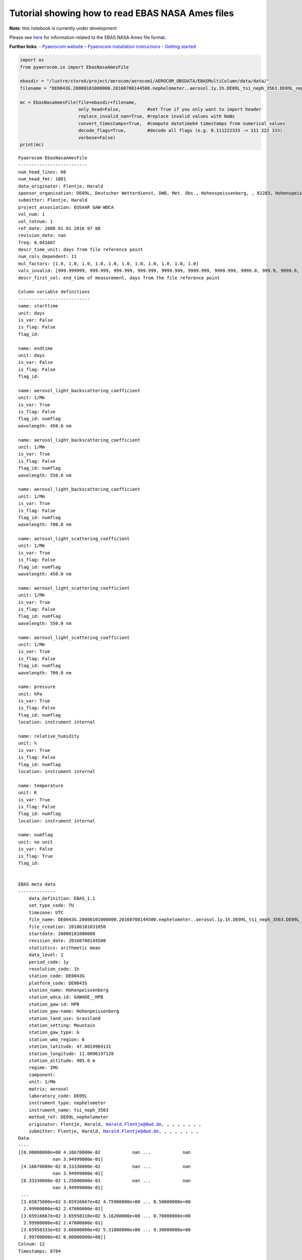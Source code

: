 
Tutorial showing how to read EBAS NASA Ames files
~~~~~~~~~~~~~~~~~~~~~~~~~~~~~~~~~~~~~~~~~~~~~~~~~

**Note**: this notebook is currently under development

Please see
`here <https://ebas-submit.nilu.no/Submit-Data/Getting-started>`__ for
information related to the EBAS NASA Ames file format.

**Further links**: - `Pyaerocom
website <http://aerocom.met.no/pyaerocom/>`__ - `Pyaerocom installation
instructions <http://aerocom.met.no/pyaerocom/readme.html#installation>`__
- `Getting
started <http://aerocom.met.no/pyaerocom/notebooks.html#getting-started>`__

.. code:: ipython3

    import os 
    from pyaerocom.io import EbasNasaAmesFile
    
    ebasdir = "/lustre/storeA/project/aerocom/aerocom1/AEROCOM_OBSDATA/EBASMultiColumn/data/data/"
    filename = "DE0043G.20080101000000.20160708144500.nephelometer..aerosol.1y.1h.DE09L_tsi_neph_3563.DE09L_nephelometer.lev2.nas"
    
    mc = EbasNasaAmesFile(file=ebasdir+filename,
                          only_head=False,          #set True if you only want to import header
                          replace_invalid_nan=True, #replace invalid values with NaNs
                          convert_timestamps=True,  #compute datetime64 timestamps from numerical values
                          decode_flags=True,        #decode all flags (e.g. 0.111222333 -> 111 222 333)
                          verbose=False)
    print(mc)


.. parsed-literal::

    Pyaerocom EbasNasaAmesFile
    --------------------------
    num_head_lines: 60
    num_head_fmt: 1001
    data_originator: Flentje, Harald
    sponsor_organisation: DE09L, Deutscher Wetterdienst, DWD, Met. Obs., Hohenspeissenberg, , 82283, Hohenspeissenberg, Germany
    submitter: Flentje, Harald
    project_association: EUSAAR GAW-WDCA
    vol_num: 1
    vol_totnum: 1
    ref_date: 2008 01 01 2016 07 08
    revision_date: nan
    freq: 0.041667
    descr_time_unit: days from file reference point
    num_cols_dependent: 11
    mul_factors: [1.0, 1.0, 1.0, 1.0, 1.0, 1.0, 1.0, 1.0, 1.0, 1.0, 1.0]
    vals_invalid: [999.999999, 999.999, 999.999, 999.999, 9999.999, 9999.999, 9999.999, 9999.0, 999.9, 9999.9, 9.999999999]
    descr_first_col: end_time of measurement, days from the file reference point
    
    Column variable definitions
    ---------------------------
    name: starttime
    unit: days
    is_var: False
    is_flag: False
    flag_id: 
    
    name: endtime
    unit: days
    is_var: False
    is_flag: False
    flag_id: 
    
    name: aerosol_light_backscattering_coefficient
    unit: 1/Mm
    is_var: True
    is_flag: False
    flag_id: numflag
    wavelength: 450.0 nm
    
    name: aerosol_light_backscattering_coefficient
    unit: 1/Mm
    is_var: True
    is_flag: False
    flag_id: numflag
    wavelength: 550.0 nm
    
    name: aerosol_light_backscattering_coefficient
    unit: 1/Mm
    is_var: True
    is_flag: False
    flag_id: numflag
    wavelength: 700.0 nm
    
    name: aerosol_light_scattering_coefficient
    unit: 1/Mm
    is_var: True
    is_flag: False
    flag_id: numflag
    wavelength: 450.0 nm
    
    name: aerosol_light_scattering_coefficient
    unit: 1/Mm
    is_var: True
    is_flag: False
    flag_id: numflag
    wavelength: 550.0 nm
    
    name: aerosol_light_scattering_coefficient
    unit: 1/Mm
    is_var: True
    is_flag: False
    flag_id: numflag
    wavelength: 700.0 nm
    
    name: pressure
    unit: hPa
    is_var: True
    is_flag: False
    flag_id: numflag
    location: instrument internal
    
    name: relative_humidity
    unit: %
    is_var: True
    is_flag: False
    flag_id: numflag
    location: instrument internal
    
    name: temperature
    unit: K
    is_var: True
    is_flag: False
    flag_id: numflag
    location: instrument internal
    
    name: numflag
    unit: no unit
    is_var: False
    is_flag: True
    flag_id: 
    
    
    EBAS meta data
    --------------
    	data_definition: EBAS_1.1
    	set_type_code: TU
    	timezone: UTC
    	file_name: DE0043G.20080101000000.20160708144500.nephelometer..aerosol.1y.1h.DE09L_tsi_neph_3563.DE09L_nephelometer.lev2.nas
    	file_creation: 20180101031050
    	startdate: 20080101000000
    	revision_date: 20160708144500
    	statistics: arithmetic mean
    	data_level: 2
    	period_code: 1y
    	resolution_code: 1h
    	station_code: DE0043G
    	platform_code: DE0043S
    	station_name: Hohenpeissenberg
    	station_wdca-id: GAWADE__HPB
    	station_gaw-id: HPB
    	station_gaw-name: Hohenpeissenberg
    	station_land_use: Grassland
    	station_setting: Mountain
    	station_gaw_type: G
    	station_wmo_region: 6
    	station_latitude: 47.8014984131
    	station_longitude: 11.0096197128
    	station_altitude: 985.0 m
    	regime: IMG
    	component: 
    	unit: 1/Mm
    	matrix: aerosol
    	laboratory_code: DE09L
    	instrument_type: nephelometer
    	instrument_name: tsi_neph_3563
    	method_ref: DE09L_nephelometer
    	originator: Flentje, Harald, Harald.Flentje@dwd.de, , , , , , , ,
    	submitter: Flentje, Harald, Harald.Flentje@dwd.de, , , , , , , ,
    Data
    ----
    [[0.00000000e+00 4.16670000e-02            nan ...            nan
                 nan 3.94999000e-01]
     [4.16670000e-02 8.33330000e-02            nan ...            nan
                 nan 3.94999000e-01]
     [8.33330000e-02 1.25000000e-01            nan ...            nan
                 nan 3.94999000e-01]
     ...
     [3.65875000e+02 3.65916667e+02 4.75900000e+00 ... 8.50000000e+00
      2.99900000e+02 2.47000000e-01]
     [3.65916667e+02 3.65958310e+02 5.16200000e+00 ... 8.70000000e+00
      2.99900000e+02 2.47000000e-01]
     [3.65958333e+02 3.66000000e+02 5.31800000e+00 ... 9.30000000e+00
      2.99700000e+02 0.00000000e+00]]
    Colnum: 12
    Timestamps: 8784


Column information
^^^^^^^^^^^^^^^^^^

.. code:: ipython3

    mc.print_col_info()


.. parsed-literal::

    Column 0
    name: starttime
    unit: days
    is_var: False
    is_flag: False
    flag_id: 
    
    Column 1
    name: endtime
    unit: days
    is_var: False
    is_flag: False
    flag_id: 
    
    Column 2
    name: aerosol_light_backscattering_coefficient
    unit: 1/Mm
    is_var: True
    is_flag: False
    flag_id: numflag
    wavelength: 450.0 nm
    
    Column 3
    name: aerosol_light_backscattering_coefficient
    unit: 1/Mm
    is_var: True
    is_flag: False
    flag_id: numflag
    wavelength: 550.0 nm
    
    Column 4
    name: aerosol_light_backscattering_coefficient
    unit: 1/Mm
    is_var: True
    is_flag: False
    flag_id: numflag
    wavelength: 700.0 nm
    
    Column 5
    name: aerosol_light_scattering_coefficient
    unit: 1/Mm
    is_var: True
    is_flag: False
    flag_id: numflag
    wavelength: 450.0 nm
    
    Column 6
    name: aerosol_light_scattering_coefficient
    unit: 1/Mm
    is_var: True
    is_flag: False
    flag_id: numflag
    wavelength: 550.0 nm
    
    Column 7
    name: aerosol_light_scattering_coefficient
    unit: 1/Mm
    is_var: True
    is_flag: False
    flag_id: numflag
    wavelength: 700.0 nm
    
    Column 8
    name: pressure
    unit: hPa
    is_var: True
    is_flag: False
    flag_id: numflag
    location: instrument internal
    
    Column 9
    name: relative_humidity
    unit: %
    is_var: True
    is_flag: False
    flag_id: numflag
    location: instrument internal
    
    Column 10
    name: temperature
    unit: K
    is_var: True
    is_flag: False
    flag_id: numflag
    location: instrument internal
    
    Column 11
    name: numflag
    unit: no unit
    is_var: False
    is_flag: True
    flag_id: 
    


You can see that all variable columns were assigned the same flag
column, since there is only one. This would be different if there were
multiple flag columns (e.g. one for each variable).

Access flag information
^^^^^^^^^^^^^^^^^^^^^^^

You can access the flags for each column using the ``flags`` attribute
of the file.

.. code:: ipython3

    mc.flags




.. parsed-literal::

    OrderedDict([('numflag',
                  <pyaerocom.io.ebas_nasa_ames.EbasFlagCol at 0x7f1fe40d86a0>)])



.. code:: ipython3

    flagcol = mc.flags["numflag"]

The raw flags can be accessed via:

.. code:: ipython3

    flagcol.raw_data




.. parsed-literal::

    array([0.394999, 0.394999, 0.394999, ..., 0.247   , 0.247   , 0.      ])



And the processed flags are in stored in a (Nx3) numpy array where N is
the total number of timestamps.

.. code:: ipython3

    flagcol.flags




.. parsed-literal::

    array([[394, 999,   0],
           [394, 999,   0],
           [394, 999,   0],
           ...,
           [247,   0,   0],
           [247,   0,   0],
           [  0,   0,   0]])



For instance, access the flags of the 5 timestamp:

.. code:: ipython3

    flagcol.flags[4]




.. parsed-literal::

    array([394, 999,   0])



Convert object to pandas Dataframe
^^^^^^^^^^^^^^^^^^^^^^^^^^^^^^^^^^

The conversion does currently exclude all flag columns

.. code:: ipython3

    df = mc.to_dataframe()
    df




.. raw:: html

    <div>
    <style scoped>
        .dataframe tbody tr th:only-of-type {
            vertical-align: middle;
        }
    
        .dataframe tbody tr th {
            vertical-align: top;
        }
    
        .dataframe thead th {
            text-align: right;
        }
    </style>
    <table border="1" class="dataframe">
      <thead>
        <tr style="text-align: right;">
          <th></th>
          <th>aerosol_light_backscattering_coefficient</th>
          <th>aerosol_light_backscattering_coefficient</th>
          <th>aerosol_light_backscattering_coefficient</th>
          <th>aerosol_light_scattering_coefficient</th>
          <th>aerosol_light_scattering_coefficient</th>
          <th>aerosol_light_scattering_coefficient</th>
          <th>pressure</th>
          <th>relative_humidity</th>
          <th>temperature</th>
        </tr>
      </thead>
      <tbody>
        <tr>
          <th>2008-01-01 00:30:00.000</th>
          <td>NaN</td>
          <td>NaN</td>
          <td>NaN</td>
          <td>NaN</td>
          <td>NaN</td>
          <td>NaN</td>
          <td>NaN</td>
          <td>NaN</td>
          <td>NaN</td>
        </tr>
        <tr>
          <th>2008-01-01 01:29:59.500</th>
          <td>NaN</td>
          <td>NaN</td>
          <td>NaN</td>
          <td>NaN</td>
          <td>NaN</td>
          <td>NaN</td>
          <td>NaN</td>
          <td>NaN</td>
          <td>NaN</td>
        </tr>
        <tr>
          <th>2008-01-01 02:29:59.500</th>
          <td>NaN</td>
          <td>NaN</td>
          <td>NaN</td>
          <td>NaN</td>
          <td>NaN</td>
          <td>NaN</td>
          <td>NaN</td>
          <td>NaN</td>
          <td>NaN</td>
        </tr>
        <tr>
          <th>2008-01-01 03:30:00.000</th>
          <td>NaN</td>
          <td>NaN</td>
          <td>NaN</td>
          <td>NaN</td>
          <td>NaN</td>
          <td>NaN</td>
          <td>NaN</td>
          <td>NaN</td>
          <td>NaN</td>
        </tr>
        <tr>
          <th>2008-01-01 04:29:59.500</th>
          <td>NaN</td>
          <td>NaN</td>
          <td>NaN</td>
          <td>NaN</td>
          <td>NaN</td>
          <td>NaN</td>
          <td>NaN</td>
          <td>NaN</td>
          <td>NaN</td>
        </tr>
        <tr>
          <th>2008-01-01 05:29:59.500</th>
          <td>NaN</td>
          <td>NaN</td>
          <td>NaN</td>
          <td>NaN</td>
          <td>NaN</td>
          <td>NaN</td>
          <td>NaN</td>
          <td>NaN</td>
          <td>NaN</td>
        </tr>
        <tr>
          <th>2008-01-01 06:30:00.000</th>
          <td>NaN</td>
          <td>NaN</td>
          <td>NaN</td>
          <td>NaN</td>
          <td>NaN</td>
          <td>NaN</td>
          <td>NaN</td>
          <td>NaN</td>
          <td>NaN</td>
        </tr>
        <tr>
          <th>2008-01-01 07:29:59.500</th>
          <td>NaN</td>
          <td>NaN</td>
          <td>NaN</td>
          <td>NaN</td>
          <td>NaN</td>
          <td>NaN</td>
          <td>NaN</td>
          <td>NaN</td>
          <td>NaN</td>
        </tr>
        <tr>
          <th>2008-01-01 08:29:59.500</th>
          <td>NaN</td>
          <td>NaN</td>
          <td>NaN</td>
          <td>NaN</td>
          <td>NaN</td>
          <td>NaN</td>
          <td>NaN</td>
          <td>NaN</td>
          <td>NaN</td>
        </tr>
        <tr>
          <th>2008-01-01 09:30:00.000</th>
          <td>NaN</td>
          <td>NaN</td>
          <td>NaN</td>
          <td>NaN</td>
          <td>NaN</td>
          <td>NaN</td>
          <td>NaN</td>
          <td>NaN</td>
          <td>NaN</td>
        </tr>
        <tr>
          <th>2008-01-01 10:29:59.500</th>
          <td>NaN</td>
          <td>NaN</td>
          <td>NaN</td>
          <td>NaN</td>
          <td>NaN</td>
          <td>NaN</td>
          <td>NaN</td>
          <td>NaN</td>
          <td>NaN</td>
        </tr>
        <tr>
          <th>2008-01-01 11:29:59.500</th>
          <td>NaN</td>
          <td>NaN</td>
          <td>NaN</td>
          <td>NaN</td>
          <td>NaN</td>
          <td>NaN</td>
          <td>NaN</td>
          <td>NaN</td>
          <td>NaN</td>
        </tr>
        <tr>
          <th>2008-01-01 12:30:00.000</th>
          <td>NaN</td>
          <td>NaN</td>
          <td>NaN</td>
          <td>NaN</td>
          <td>NaN</td>
          <td>NaN</td>
          <td>NaN</td>
          <td>NaN</td>
          <td>NaN</td>
        </tr>
        <tr>
          <th>2008-01-01 13:29:59.500</th>
          <td>NaN</td>
          <td>NaN</td>
          <td>NaN</td>
          <td>NaN</td>
          <td>NaN</td>
          <td>NaN</td>
          <td>NaN</td>
          <td>NaN</td>
          <td>NaN</td>
        </tr>
        <tr>
          <th>2008-01-01 14:29:59.500</th>
          <td>NaN</td>
          <td>NaN</td>
          <td>NaN</td>
          <td>NaN</td>
          <td>NaN</td>
          <td>NaN</td>
          <td>NaN</td>
          <td>NaN</td>
          <td>NaN</td>
        </tr>
        <tr>
          <th>2008-01-01 15:30:00.000</th>
          <td>NaN</td>
          <td>NaN</td>
          <td>NaN</td>
          <td>NaN</td>
          <td>NaN</td>
          <td>NaN</td>
          <td>NaN</td>
          <td>NaN</td>
          <td>NaN</td>
        </tr>
        <tr>
          <th>2008-01-01 16:29:59.500</th>
          <td>NaN</td>
          <td>NaN</td>
          <td>NaN</td>
          <td>NaN</td>
          <td>NaN</td>
          <td>NaN</td>
          <td>NaN</td>
          <td>NaN</td>
          <td>NaN</td>
        </tr>
        <tr>
          <th>2008-01-01 17:29:59.500</th>
          <td>NaN</td>
          <td>NaN</td>
          <td>NaN</td>
          <td>NaN</td>
          <td>NaN</td>
          <td>NaN</td>
          <td>NaN</td>
          <td>NaN</td>
          <td>NaN</td>
        </tr>
        <tr>
          <th>2008-01-01 18:30:00.000</th>
          <td>NaN</td>
          <td>NaN</td>
          <td>NaN</td>
          <td>NaN</td>
          <td>NaN</td>
          <td>NaN</td>
          <td>NaN</td>
          <td>NaN</td>
          <td>NaN</td>
        </tr>
        <tr>
          <th>2008-01-01 19:29:59.500</th>
          <td>NaN</td>
          <td>NaN</td>
          <td>NaN</td>
          <td>NaN</td>
          <td>NaN</td>
          <td>NaN</td>
          <td>NaN</td>
          <td>NaN</td>
          <td>NaN</td>
        </tr>
        <tr>
          <th>2008-01-01 20:29:59.500</th>
          <td>NaN</td>
          <td>NaN</td>
          <td>NaN</td>
          <td>NaN</td>
          <td>NaN</td>
          <td>NaN</td>
          <td>NaN</td>
          <td>NaN</td>
          <td>NaN</td>
        </tr>
        <tr>
          <th>2008-01-01 21:30:00.000</th>
          <td>NaN</td>
          <td>NaN</td>
          <td>NaN</td>
          <td>NaN</td>
          <td>NaN</td>
          <td>NaN</td>
          <td>NaN</td>
          <td>NaN</td>
          <td>NaN</td>
        </tr>
        <tr>
          <th>2008-01-01 22:29:59.500</th>
          <td>NaN</td>
          <td>NaN</td>
          <td>NaN</td>
          <td>NaN</td>
          <td>NaN</td>
          <td>NaN</td>
          <td>NaN</td>
          <td>NaN</td>
          <td>NaN</td>
        </tr>
        <tr>
          <th>2008-01-01 23:29:59.500</th>
          <td>NaN</td>
          <td>NaN</td>
          <td>NaN</td>
          <td>NaN</td>
          <td>NaN</td>
          <td>NaN</td>
          <td>NaN</td>
          <td>NaN</td>
          <td>NaN</td>
        </tr>
        <tr>
          <th>2008-01-02 00:30:00.000</th>
          <td>NaN</td>
          <td>NaN</td>
          <td>NaN</td>
          <td>NaN</td>
          <td>NaN</td>
          <td>NaN</td>
          <td>NaN</td>
          <td>NaN</td>
          <td>NaN</td>
        </tr>
        <tr>
          <th>2008-01-02 01:29:59.500</th>
          <td>NaN</td>
          <td>NaN</td>
          <td>NaN</td>
          <td>NaN</td>
          <td>NaN</td>
          <td>NaN</td>
          <td>NaN</td>
          <td>NaN</td>
          <td>NaN</td>
        </tr>
        <tr>
          <th>2008-01-02 02:29:59.500</th>
          <td>NaN</td>
          <td>NaN</td>
          <td>NaN</td>
          <td>NaN</td>
          <td>NaN</td>
          <td>NaN</td>
          <td>NaN</td>
          <td>NaN</td>
          <td>NaN</td>
        </tr>
        <tr>
          <th>2008-01-02 03:30:00.000</th>
          <td>NaN</td>
          <td>NaN</td>
          <td>NaN</td>
          <td>NaN</td>
          <td>NaN</td>
          <td>NaN</td>
          <td>NaN</td>
          <td>NaN</td>
          <td>NaN</td>
        </tr>
        <tr>
          <th>2008-01-02 04:29:59.500</th>
          <td>NaN</td>
          <td>NaN</td>
          <td>NaN</td>
          <td>NaN</td>
          <td>NaN</td>
          <td>NaN</td>
          <td>NaN</td>
          <td>NaN</td>
          <td>NaN</td>
        </tr>
        <tr>
          <th>2008-01-02 05:29:59.500</th>
          <td>NaN</td>
          <td>NaN</td>
          <td>NaN</td>
          <td>NaN</td>
          <td>NaN</td>
          <td>NaN</td>
          <td>NaN</td>
          <td>NaN</td>
          <td>NaN</td>
        </tr>
        <tr>
          <th>...</th>
          <td>...</td>
          <td>...</td>
          <td>...</td>
          <td>...</td>
          <td>...</td>
          <td>...</td>
          <td>...</td>
          <td>...</td>
          <td>...</td>
        </tr>
        <tr>
          <th>2008-12-30 18:30:00.000</th>
          <td>0.547</td>
          <td>0.409</td>
          <td>0.303</td>
          <td>5.250</td>
          <td>3.716</td>
          <td>2.264</td>
          <td>909.0</td>
          <td>4.5</td>
          <td>300.4</td>
        </tr>
        <tr>
          <th>2008-12-30 19:29:58.500</th>
          <td>1.045</td>
          <td>0.688</td>
          <td>0.558</td>
          <td>7.934</td>
          <td>5.414</td>
          <td>3.308</td>
          <td>909.0</td>
          <td>5.7</td>
          <td>300.2</td>
        </tr>
        <tr>
          <th>2008-12-30 20:29:59.500</th>
          <td>7.862</td>
          <td>5.979</td>
          <td>4.602</td>
          <td>70.955</td>
          <td>50.095</td>
          <td>30.940</td>
          <td>909.0</td>
          <td>8.9</td>
          <td>300.4</td>
        </tr>
        <tr>
          <th>2008-12-30 21:30:00.000</th>
          <td>11.044</td>
          <td>8.777</td>
          <td>6.770</td>
          <td>103.578</td>
          <td>73.434</td>
          <td>45.628</td>
          <td>909.0</td>
          <td>9.2</td>
          <td>300.3</td>
        </tr>
        <tr>
          <th>2008-12-30 22:29:58.500</th>
          <td>6.420</td>
          <td>5.011</td>
          <td>3.801</td>
          <td>57.828</td>
          <td>40.803</td>
          <td>25.309</td>
          <td>909.0</td>
          <td>8.7</td>
          <td>300.1</td>
        </tr>
        <tr>
          <th>2008-12-30 23:29:59.500</th>
          <td>3.947</td>
          <td>3.107</td>
          <td>2.509</td>
          <td>41.293</td>
          <td>30.195</td>
          <td>19.253</td>
          <td>909.0</td>
          <td>8.1</td>
          <td>300.4</td>
        </tr>
        <tr>
          <th>2008-12-31 00:30:00.000</th>
          <td>2.950</td>
          <td>2.492</td>
          <td>1.939</td>
          <td>32.975</td>
          <td>24.133</td>
          <td>15.449</td>
          <td>908.0</td>
          <td>7.9</td>
          <td>299.8</td>
        </tr>
        <tr>
          <th>2008-12-31 01:29:58.500</th>
          <td>2.024</td>
          <td>1.660</td>
          <td>1.362</td>
          <td>22.381</td>
          <td>16.227</td>
          <td>10.269</td>
          <td>908.0</td>
          <td>7.5</td>
          <td>300.2</td>
        </tr>
        <tr>
          <th>2008-12-31 02:29:59.500</th>
          <td>0.731</td>
          <td>0.569</td>
          <td>0.508</td>
          <td>6.382</td>
          <td>4.487</td>
          <td>2.890</td>
          <td>907.0</td>
          <td>6.6</td>
          <td>299.9</td>
        </tr>
        <tr>
          <th>2008-12-31 03:30:00.000</th>
          <td>0.733</td>
          <td>0.659</td>
          <td>0.506</td>
          <td>6.934</td>
          <td>4.876</td>
          <td>3.026</td>
          <td>907.0</td>
          <td>6.7</td>
          <td>299.8</td>
        </tr>
        <tr>
          <th>2008-12-31 04:29:58.500</th>
          <td>0.994</td>
          <td>0.779</td>
          <td>0.714</td>
          <td>9.422</td>
          <td>6.621</td>
          <td>4.073</td>
          <td>907.0</td>
          <td>7.0</td>
          <td>300.2</td>
        </tr>
        <tr>
          <th>2008-12-31 05:29:59.500</th>
          <td>1.842</td>
          <td>1.514</td>
          <td>1.198</td>
          <td>18.791</td>
          <td>13.431</td>
          <td>8.296</td>
          <td>906.0</td>
          <td>7.5</td>
          <td>300.2</td>
        </tr>
        <tr>
          <th>2008-12-31 06:30:00.000</th>
          <td>4.045</td>
          <td>3.247</td>
          <td>2.608</td>
          <td>42.560</td>
          <td>31.077</td>
          <td>19.972</td>
          <td>906.0</td>
          <td>8.2</td>
          <td>299.9</td>
        </tr>
        <tr>
          <th>2008-12-31 07:29:58.500</th>
          <td>3.753</td>
          <td>2.974</td>
          <td>2.371</td>
          <td>40.905</td>
          <td>29.963</td>
          <td>19.293</td>
          <td>906.0</td>
          <td>8.0</td>
          <td>299.8</td>
        </tr>
        <tr>
          <th>2008-12-31 08:29:59.500</th>
          <td>2.799</td>
          <td>2.189</td>
          <td>1.745</td>
          <td>29.099</td>
          <td>21.226</td>
          <td>13.575</td>
          <td>906.0</td>
          <td>7.7</td>
          <td>299.9</td>
        </tr>
        <tr>
          <th>2008-12-31 09:30:00.000</th>
          <td>1.760</td>
          <td>1.427</td>
          <td>1.077</td>
          <td>16.988</td>
          <td>12.135</td>
          <td>7.623</td>
          <td>906.0</td>
          <td>7.1</td>
          <td>300.3</td>
        </tr>
        <tr>
          <th>2008-12-31 10:29:58.500</th>
          <td>2.548</td>
          <td>1.917</td>
          <td>1.455</td>
          <td>24.601</td>
          <td>17.758</td>
          <td>11.318</td>
          <td>905.0</td>
          <td>7.1</td>
          <td>300.7</td>
        </tr>
        <tr>
          <th>2008-12-31 11:29:59.500</th>
          <td>2.486</td>
          <td>1.909</td>
          <td>1.442</td>
          <td>24.114</td>
          <td>17.331</td>
          <td>11.010</td>
          <td>905.0</td>
          <td>7.0</td>
          <td>301.2</td>
        </tr>
        <tr>
          <th>2008-12-31 12:30:00.000</th>
          <td>2.660</td>
          <td>2.172</td>
          <td>1.623</td>
          <td>27.016</td>
          <td>19.509</td>
          <td>12.520</td>
          <td>905.0</td>
          <td>7.4</td>
          <td>300.9</td>
        </tr>
        <tr>
          <th>2008-12-31 13:29:58.500</th>
          <td>6.408</td>
          <td>5.162</td>
          <td>4.016</td>
          <td>62.217</td>
          <td>44.872</td>
          <td>28.652</td>
          <td>905.0</td>
          <td>8.7</td>
          <td>300.6</td>
        </tr>
        <tr>
          <th>2008-12-31 14:29:59.500</th>
          <td>8.818</td>
          <td>7.038</td>
          <td>5.385</td>
          <td>80.137</td>
          <td>56.764</td>
          <td>35.320</td>
          <td>905.0</td>
          <td>9.3</td>
          <td>301.0</td>
        </tr>
        <tr>
          <th>2008-12-31 15:30:00.000</th>
          <td>7.646</td>
          <td>6.019</td>
          <td>4.688</td>
          <td>69.304</td>
          <td>49.066</td>
          <td>30.776</td>
          <td>905.0</td>
          <td>9.5</td>
          <td>301.0</td>
        </tr>
        <tr>
          <th>2008-12-31 16:29:58.500</th>
          <td>6.733</td>
          <td>5.320</td>
          <td>4.010</td>
          <td>61.384</td>
          <td>43.327</td>
          <td>26.987</td>
          <td>904.0</td>
          <td>9.8</td>
          <td>300.3</td>
        </tr>
        <tr>
          <th>2008-12-31 17:29:59.500</th>
          <td>5.989</td>
          <td>4.690</td>
          <td>3.628</td>
          <td>57.607</td>
          <td>41.258</td>
          <td>25.973</td>
          <td>904.0</td>
          <td>9.2</td>
          <td>300.1</td>
        </tr>
        <tr>
          <th>2008-12-31 18:30:00.000</th>
          <td>7.768</td>
          <td>6.130</td>
          <td>4.776</td>
          <td>76.904</td>
          <td>55.401</td>
          <td>35.085</td>
          <td>904.0</td>
          <td>9.3</td>
          <td>299.9</td>
        </tr>
        <tr>
          <th>2008-12-31 19:29:58.500</th>
          <td>6.265</td>
          <td>4.834</td>
          <td>3.827</td>
          <td>61.421</td>
          <td>44.224</td>
          <td>28.044</td>
          <td>904.0</td>
          <td>8.7</td>
          <td>299.9</td>
        </tr>
        <tr>
          <th>2008-12-31 20:29:59.500</th>
          <td>4.425</td>
          <td>3.433</td>
          <td>2.663</td>
          <td>43.144</td>
          <td>30.726</td>
          <td>19.240</td>
          <td>903.0</td>
          <td>8.5</td>
          <td>299.8</td>
        </tr>
        <tr>
          <th>2008-12-31 21:30:00.000</th>
          <td>4.759</td>
          <td>3.665</td>
          <td>2.840</td>
          <td>44.719</td>
          <td>31.694</td>
          <td>19.885</td>
          <td>903.0</td>
          <td>8.5</td>
          <td>299.9</td>
        </tr>
        <tr>
          <th>2008-12-31 22:29:58.500</th>
          <td>5.162</td>
          <td>3.929</td>
          <td>3.217</td>
          <td>48.623</td>
          <td>34.503</td>
          <td>21.719</td>
          <td>903.0</td>
          <td>8.7</td>
          <td>299.9</td>
        </tr>
        <tr>
          <th>2008-12-31 23:29:59.500</th>
          <td>5.318</td>
          <td>4.307</td>
          <td>3.349</td>
          <td>54.983</td>
          <td>39.390</td>
          <td>24.721</td>
          <td>903.0</td>
          <td>9.3</td>
          <td>299.7</td>
        </tr>
      </tbody>
    </table>
    <p>8784 rows × 9 columns</p>
    </div>



Performance
^^^^^^^^^^^

Read only header

.. code:: ipython3

    %%timeit
    EbasNasaAmesFile(file=ebasdir+filename,
                     only_head=True, verbose=False)


.. parsed-literal::

    5.22 ms ± 229 µs per loop (mean ± std. dev. of 7 runs, 100 loops each)


Read raw:

.. code:: ipython3

    %%timeit
    EbasNasaAmesFile(file=ebasdir+filename,
                          only_head=False,          #set True if you only want to import header
                          replace_invalid_nan=False, #replace invalid values with NaNs
                          convert_timestamps=False,  #compute datetime64 timestamps from numerical values
                          decode_flags=False,        #decode all flags (e.g. 0.111222333 -> 111 222 333)
                          verbose=False)


.. parsed-literal::

    51.3 ms ± 2.43 ms per loop (mean ± std. dev. of 7 runs, 10 loops each)


Perform all operations:

.. code:: ipython3

    %%timeit
    EbasNasaAmesFile(file=ebasdir+filename,
                          only_head=False,          #set True if you only want to import header
                          replace_invalid_nan=True, #replace invalid values with NaNs
                          convert_timestamps=True,  #compute datetime64 timestamps from numerical values
                          decode_flags=True,        #decode all flags (e.g. 0.111222333 -> 111 222 333)
                          verbose=False)


.. parsed-literal::

    59.4 ms ± 2.29 ms per loop (mean ± std. dev. of 7 runs, 10 loops each)

